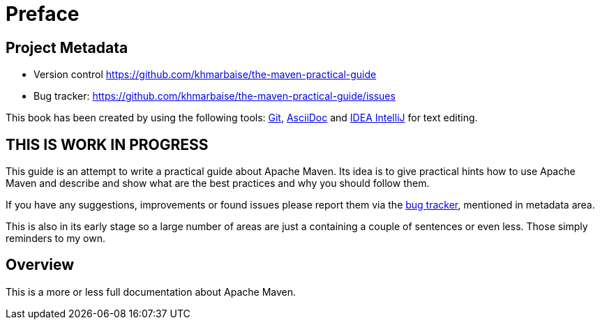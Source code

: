 [preface]
[[preface]]
= Preface

[[preface.project-metadata]]
== Project Metadata

* Version control https://github.com/khmarbaise/the-maven-practical-guide
* Bug tracker: https://github.com/khmarbaise/the-maven-practical-guide/issues

This book has been created by using the following tools:
https://git-scm.com[Git], https://asciidoc.org/[AsciiDoc] and
https://www.jetbrains.com/idea/[IDEA IntelliJ] for text editing.


== THIS IS WORK IN PROGRESS
This guide is an attempt to write a practical guide about Apache Maven.
Its idea is to give practical hints how to use Apache Maven and describe
and show what are the best practices and why you should follow them.

If you have any suggestions, improvements or found issues please
report them via the <<preface.project-metadata, bug tracker>>, mentioned in metadata area.

This is also in its early stage so a large number of areas are
just a containing a couple of sentences or even less.
Those simply reminders to my own.

== Overview

This is a more or less full documentation about Apache Maven.

